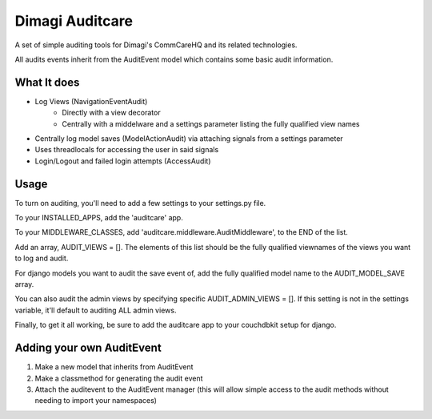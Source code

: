 ==========
Dimagi Auditcare
==========

A set of simple auditing tools for Dimagi's CommCareHQ and its related technologies.

All audits events inherit from the AuditEvent model which contains some basic audit information.

What It does
============
- Log Views (NavigationEventAudit)
   - Directly with a view decorator
   - Centrally with a middelware and a settings parameter listing the fully qualified view names
- Centrally log model saves (ModelActionAudit) via attaching signals from a settings parameter
- Uses threadlocals for accessing the user in said signals
- Login/Logout and failed login attempts (AccessAudit)

Usage
=====
To turn on auditing, you'll need to add a few settings to your settings.py file.

To your INSTALLED_APPS, add the 'auditcare' app.

To your MIDDLEWARE_CLASSES, add 'auditcare.middleware.AuditMiddleware', to the END of the list.

Add an array, AUDIT_VIEWS = [].  The elements of this list should be the fully qualified viewnames of the views you want to log and audit.

For django models you want to audit the save event of, add the fully qualified model name to the AUDIT_MODEL_SAVE array.

You can also audit the admin views by specifying specific AUDIT_ADMIN_VIEWS = [].  If this setting is not in the settings variable, it'll default to auditing ALL admin views.

Finally, to get it all working, be sure to add the auditcare app to your couchdbkit setup for django.



Adding your own AuditEvent
==========================
#. Make a new model that inherits from AuditEvent
#. Make a classmethod for generating the audit event
#. Attach the auditevent to the AuditEvent manager (this will allow simple access to the audit methods without needing to import your namespaces)


